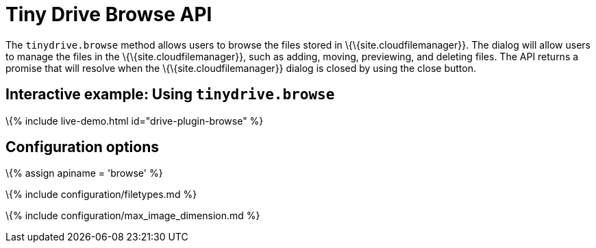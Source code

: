 = Tiny Drive Browse API

:title_nav: The Browse API :description: Using the Tiny Drive Browse API :keywords: tinydrive api browse

The `+tinydrive.browse+` method allows users to browse the files stored in \{\{site.cloudfilemanager}}. The dialog will allow users to manage the files in the \{\{site.cloudfilemanager}}, such as adding, moving, previewing, and deleting files. The API returns a promise that will resolve when the \{\{site.cloudfilemanager}} dialog is closed by using the close button.

[[interactive-example-using-tinydrivebrowse]]
== Interactive example: Using `+tinydrive.browse+`

\{% include live-demo.html id="drive-plugin-browse" %}

== Configuration options

\{% assign apiname = 'browse' %}

\{% include configuration/filetypes.md %}

\{% include configuration/max_image_dimension.md %}
